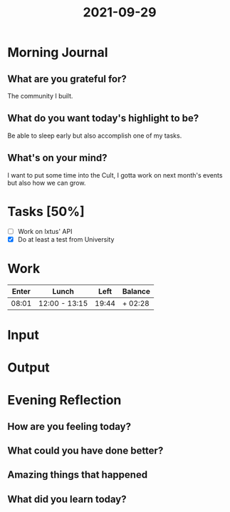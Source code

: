 :PROPERTIES:
:ID:       f4aec157-2fb5-43da-90a9-44689f6014c4
:END:
#+title: 2021-09-29
#+filetags: :daily:

* Morning Journal
** What are you grateful for?
The community I built.
** What do you want today's highlight to be?
Be able to sleep early but also accomplish one of my tasks.
** What's on your mind?
I want to put some time into the Cult, I gotta work on next month's events but also how we can grow.
* Tasks [50%]
- [ ] Work on Ixtus' API
- [X] Do at least a test from University
* Work
| Enter | Lunch         |  Left | Balance |
|-------+---------------+-------+---------|
| 08:01 | 12:00 - 13:15 | 19:44 | + 02:28 |
* Input
* Output
* Evening Reflection
** How are you feeling today?
** What could you have done better?
** Amazing things that happened
** What did you learn today?
